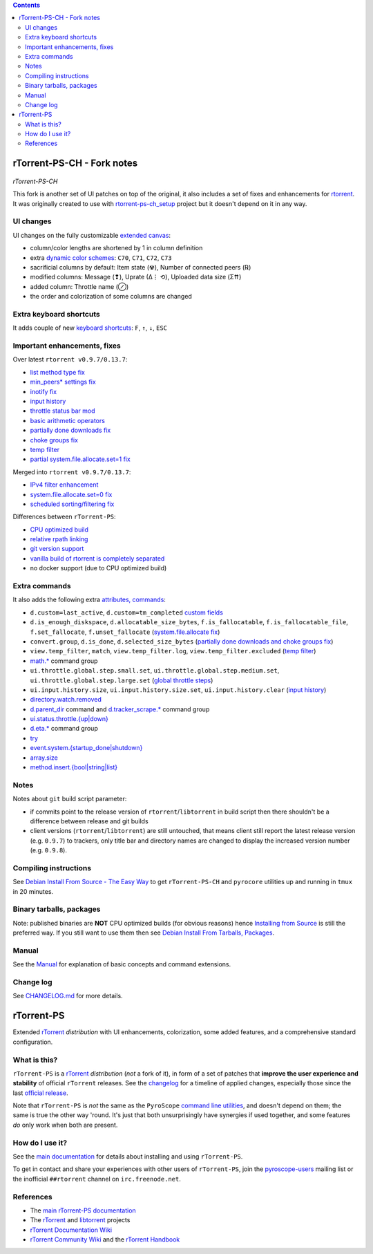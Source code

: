 .. contents:: **Contents**

rTorrent-PS-CH - Fork notes
===========================

.. figure:: docs/_static/img/rTorrent-PS-CH-happy-pastel-kitty-s.png
   :align: center
   :alt: Extended Canvas Screenshot
   
*rTorrent-PS-CH*

This fork is another set of UI patches on top of the original, it also includes a set of fixes and enhancements for `rtorrent <https://github.com/rakshasa/rtorrent>`_. It was originally created to use with `rtorrent-ps-ch_setup <https://github.com/chros73/rtorrent-ps-ch_setup/>`_  project but it doesn't depend on it in any way.

UI changes
----------

UI changes on the fully customizable `extended canvas <docs/Manual.rst#extended-canvas-explained>`_:

- column/color lengths are shortened by 1 in column definition
- extra `dynamic color schemes <https://rtorrent-ps.readthedocs.io/en/latest/customize.html#column-layout-definitions>`_: ``C70``, ``C71``, ``C72``, ``C73``
- sacrificial columns by default: Item state (☢), Number of connected peers (℞)
- modified columns: Message (❢), Uprate (∆⋮ ⟲), Uploaded data size (Σ⇈)
- added column: Throttle name (⊘)
- the order and colorization of some columns are changed


Extra keyboard shortcuts
------------------------

It adds couple of new `keyboard shortcuts <docs/Manual.rst#extra-keyboard-shortcuts>`_: ``F``, ``↑``, ``↓``, ``ESC``


Important enhancements, fixes
-----------------------------

Over latest ``rtorrent v0.9.7/0.13.7``:

-  `list method type fix <https://github.com/chros73/rtorrent-ps-ch/issues/154>`_
-  `min_peers* settings fix <https://github.com/chros73/rtorrent-ps/issues/126>`_
-  `inotify fix <https://github.com/chros73/rtorrent-ps/issues/87>`_
-  `input history <https://github.com/chros73/rtorrent-ps/issues/83>`_
-  `throttle status bar mod <https://github.com/chros73/rtorrent-ps/issues/74>`_
-  `basic arithmetic operators <https://github.com/chros73/rtorrent-ps/issues/71>`_
-  `partially done downloads fix <https://github.com/chros73/rtorrent-ps/issues/69#issuecomment-284245459>`_
-  `choke groups fix <https://github.com/chros73/rtorrent-ps/issues/69>`_
-  `temp filter <https://github.com/chros73/rtorrent-ps/issues/63>`_
-  `partial system.file.allocate.set=1 fix <https://github.com/chros73/rtorrent-ps/issues/68>`_

Merged into ``rtorrent v0.9.7/0.13.7``:

-  `IPv4 filter enhancement <https://github.com/chros73/rtorrent-ps/issues/112>`_
-  `system.file.allocate.set=0 fix <https://github.com/chros73/rtorrent-ps/issues/38>`_
-  `scheduled sorting/filtering fix <https://github.com/chros73/rtorrent-ps/issues/19>`_

Differences between ``rTorrent-PS``:

-  `CPU optimized build <https://github.com/chros73/rtorrent-ps/issues/109>`_
-  `relative rpath linking <https://github.com/chros73/rtorrent-ps/issues/93>`_
-  `git version support <https://github.com/chros73/rtorrent-ps/issues/78>`_
-  `vanilla build of rtorrent is completely separated <https://github.com/chros73/rtorrent-ps/issues/99>`_
-  no docker support (due to CPU optimized build)


Extra commands
--------------

It also adds the following extra `attributes, commands <docs/Manual.rst#extra-commands>`_:

- ``d.custom=last_active``, ``d.custom=tm_completed`` `custom fields <https://github.com/chros73/rtorrent-ps/issues/120>`_
- ``d.is_enough_diskspace``, ``d.allocatable_size_bytes``, ``f.is_fallocatable``, ``f.is_fallocatable_file``, ``f.set_fallocate``, ``f.unset_fallocate`` (`system.file.allocate fix  <https://github.com/chros73/rtorrent-ps/issues/68>`_)
- ``convert.group``, ``d.is_done``, ``d.selected_size_bytes`` (`partially done downloads and choke groups fix  <https://github.com/chros73/rtorrent-ps/issues/69>`_)
- ``view.temp_filter``, ``match``, ``view.temp_filter.log``, ``view.temp_filter.excluded`` (`temp filter  <https://github.com/chros73/rtorrent-ps/issues/63>`_)
-  `math.* <https://github.com/chros73/rtorrent-ps/issues/71>`_ command group
-  ``ui.throttle.global.step.small.set``, ``ui.throttle.global.step.medium.set``, ``ui.throttle.global.step.large.set``  (`global throttle steps <https://github.com/chros73/rtorrent-ps/issues/84>`_)
-  ``ui.input.history.size``, ``ui.input.history.size.set``, ``ui.input.history.clear`` (`input history <https://github.com/chros73/rtorrent-ps/issues/83>`_)
-  `directory.watch.removed <https://github.com/chros73/rtorrent-ps/issues/87>`_
-  `d.parent_dir <docs/Manual.rst#d-parent-dir>`_ command and `d.tracker_scrape.* <https://github.com/chros73/rtorrent-ps/issues/119>`_ command group
-  `ui.status.throttle.{up|down} <docs/Manual.rst#ui-status-throttle-up-down-set-throttlename-throttlename>`_
-  `d.eta.* <https://github.com/chros73/rtorrent-ps-ch/issues/145>`_ command group
-  `try <https://github.com/chros73/rtorrent-ps-ch/issues/146>`_
-  `event.system.{startup_done|shutdown} <https://github.com/chros73/rtorrent-ps-ch/issues/152>`_
-  `array.size <https://github.com/chros73/rtorrent-ps-ch/issues/154>`_
-  `method.insert.{bool|string|list} <https://github.com/chros73/rtorrent-ps-ch/issues/154>`_


Notes
-----

Notes about ``git`` build script parameter:

- if commits point to the release version of ``rtorrent``/``libtorrent`` in build script then there shouldn't be a difference between release and git builds
- client versions (``rtorrent``/``libtorrent``) are still untouched, that means client still report the latest release version (e.g. ``0.9.7``) to trackers, only title bar and directory names are changed to display the increased version number (e.g. ``0.9.8``).


Compiling instructions
-----------------------

See `Debian Install From Source - The Easy Way <docs/DebianInstallFromSourceTheEasyWay.rst>`_ to get ``rTorrent-PS-CH`` and ``pyrocore`` utilities up and running in ``tmux`` in 20 minutes.


Binary tarballs, packages
-------------------------

Note: published binaries are **NOT** CPU optimized builds (for obvious reasons) hence `Installing from Source <docs/DebianInstallFromSourceTheEasyWay.rst>`_ is still the preferred way. If you still want to use them then see `Debian Install From Tarballs, Packages <docs/DebianInstallFromTarballsPackages.rst>`_. 


Manual
------

See the `Manual <docs/Manual.rst>`_ for explanation of basic concepts and command extensions.


Change log
----------

See `CHANGELOG.md <CHANGELOG.md>`_ for more details.


rTorrent-PS
===========

Extended `rTorrent`_ *distribution* with UI enhancements, colorization,
some added features, and a comprehensive standard configuration.

.. figure:: https://raw.githubusercontent.com/pyroscope/rtorrent-ps/master/docs/_static/img/rT-PS-1.0-301-g573a782-2018-06-10-small.png
   :align: center
   :alt: Extended Canvas Screenshot


What is this?
-------------

``rTorrent-PS`` is a `rTorrent`_ *distribution* (*not* a fork of it),
in form of a set of patches that **improve the user experience and stability**
of official ``rTorrent`` releases.
See the `changelog`_ for a timeline of applied changes,
especially those since the last `official release`_.

Note that ``rTorrent-PS`` is *not* the same as the ``PyroScope`` `command line
utilities <https://github.com/pyroscope/pyrocore#pyrocore>`_, and
doesn't depend on them; the same is true the other way 'round. It's just
that both unsurprisingly have synergies if used together, and some
features *do* only work when both are present.


How do I use it?
----------------

See the
`main documentation <http://rtorrent-ps.readthedocs.io/en/latest/overview.html>`_
for details about installing and using ``rTorrent-PS``.

To get in contact and share your experiences with other users of
``rTorrent-PS``, join the
`pyroscope-users <http://groups.google.com/group/pyroscope-users>`_
mailing list or the inofficial ``##rtorrent`` channel on
``irc.freenode.net``.


References
----------

-  The `main rTorrent-PS documentation <http://rtorrent-ps.readthedocs.io/>`_
-  The `rTorrent <https://github.com/rakshasa/rtorrent>`_
   and `libtorrent <https://github.com/rakshasa/libtorrent>`_ projects
-  `rTorrent Documentation Wiki`_
-  `rTorrent Community Wiki`_
   and the `rTorrent Handbook <http://rtorrent-docs.rtfd.io/>`_


.. _`official release`: https://github.com/pyroscope/rtorrent-ps/releases
.. _`changelog`: https://github.com/pyroscope/rtorrent-ps/blob/master/CHANGES.md
.. _`rTorrent`: https://github.com/rakshasa/rtorrent
.. _`Bintray`: https://bintray.com/pyroscope/rtorrent-ps/rtorrent-ps
.. _`rTorrent Documentation Wiki`: https://github.com/rakshasa/rtorrent/wiki
.. _`rTorrent Community Wiki`: https://github.com/rtorrent-community/rtorrent-community.github.io/wiki
.. _`DebianInstallFromSource`: https://github.com/pyroscope/rtorrent-ps/blob/master/docs/DebianInstallFromSource.md
.. _`RtorrentExtended`: https://github.com/pyroscope/rtorrent-ps/blob/master/docs/RtorrentExtended.md
.. _`RtorrentExtendedCanvas`: https://github.com/pyroscope/rtorrent-ps/blob/master/docs/RtorrentExtendedCanvas.md
